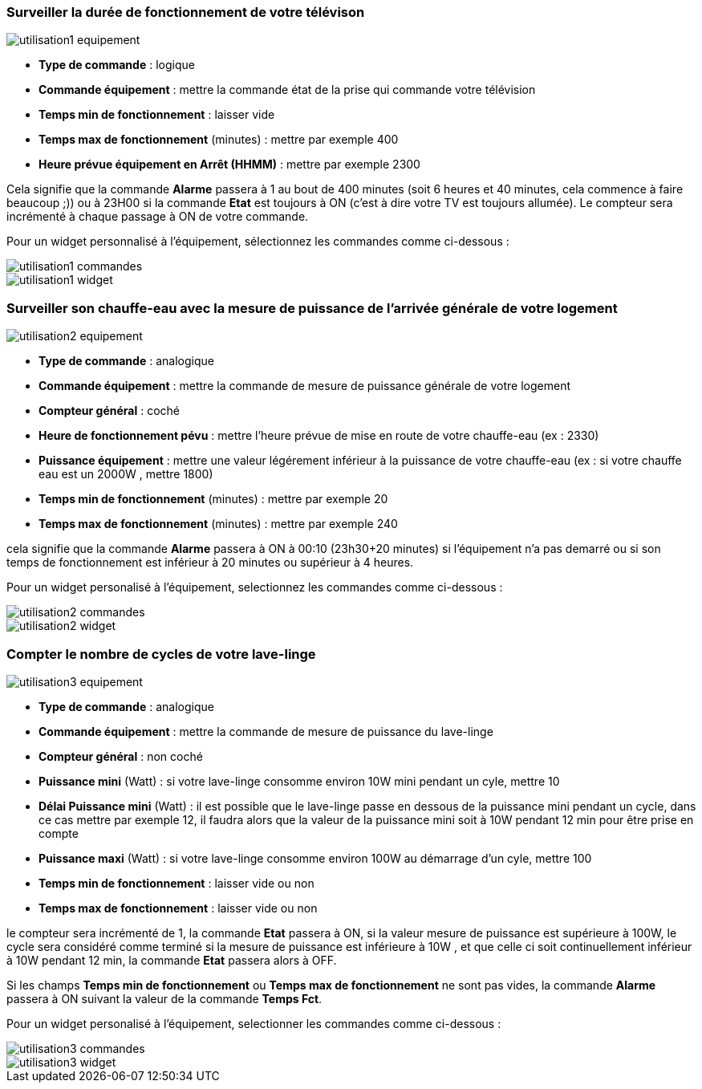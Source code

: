 === Surveiller la durée de fonctionnement de votre télévison

image::../images/utilisation1-equipement.png[]

* *Type de commande* : logique
* *Commande équipement* : mettre la commande état de la prise qui commande votre télévision
* *Temps min de fonctionnement* : laisser vide
* *Temps max de fonctionnement* (minutes) : mettre par exemple 400
* *Heure prévue équipement en Arrêt (HHMM)* : mettre par exemple 2300

Cela signifie que la commande *Alarme* passera à 1 au bout de 400 minutes (soit 6 heures et 40 minutes, cela commence à faire beaucoup ;)) ou à 23H00 si la commande *Etat* est toujours à ON (c'est à dire votre TV est toujours allumée).
Le compteur sera incrémenté à chaque passage à ON de votre commande.

Pour un widget personnalisé à l'équipement, sélectionnez les commandes comme ci-dessous :

image::../images/utilisation1-commandes.png[]

image::../images/utilisation1-widget.png[]

=== Surveiller son chauffe-eau avec la mesure de puissance de l'arrivée générale de votre logement

image::../images/utilisation2-equipement.png[]

* *Type de commande* : analogique
* *Commande équipement* : mettre la commande de mesure de puissance générale de votre logement
* *Compteur général* : coché
* *Heure de fonctionnement pévu* : mettre l'heure prévue de mise en route de votre chauffe-eau (ex : 2330) 
* *Puissance équipement* : mettre une valeur légérement inférieur à la puissance de votre chauffe-eau (ex : si votre chauffe eau est un 2000W , mettre 1800)
* *Temps min de fonctionnement* (minutes) : mettre par exemple 20
* *Temps max de fonctionnement* (minutes) : mettre par exemple 240

cela signifie que la commande *Alarme* passera à ON à 00:10 (23h30+20 minutes) si l'équipement n'a pas demarré ou si son temps de fonctionnement est inférieur à 20 minutes ou supérieur à 4 heures.

Pour un widget personalisé à l'équipement, selectionnez les commandes comme ci-dessous :

image::../images/utilisation2-commandes.png[]

image::../images/utilisation2-widget.png[]

=== Compter le nombre de cycles de votre lave-linge

image::../images/utilisation3-equipement.png[]

* *Type de commande* : analogique
* *Commande équipement* : mettre la commande de mesure de puissance du lave-linge
* *Compteur général* : non coché
* *Puissance mini* (Watt) : si votre lave-linge consomme environ 10W mini pendant un cyle, mettre 10
* *Délai Puissance mini* (Watt) : il est possible que le lave-linge passe en dessous de la puissance mini pendant un cycle, dans ce cas mettre par exemple 12, il faudra alors que la valeur de la puissance mini soit à 10W pendant 12 min pour être prise en compte
* *Puissance maxi* (Watt) : si votre lave-linge consomme environ 100W au démarrage d'un cyle, mettre 100
* *Temps min de fonctionnement* : laisser vide ou non 
* *Temps max de fonctionnement* : laisser vide ou non

le compteur sera incrémenté de 1, la commande *Etat* passera à ON, si la valeur mesure de puissance est supérieure à 100W, 
le cycle sera considéré comme terminé si la mesure de puissance est inférieure à 10W , et que celle ci soit continuellement inférieur à 10W  pendant 12 min, la commande *Etat* passera alors à OFF.

Si les champs *Temps min de fonctionnement* ou *Temps max de fonctionnement* ne sont pas vides, la commande *Alarme* passera à ON suivant la valeur de la commande *Temps Fct*.

Pour un widget personalisé à l'équipement, selectionner les commandes comme ci-dessous :

image::../images/utilisation3-commandes.png[]

image::../images/utilisation3-widget.png[]


